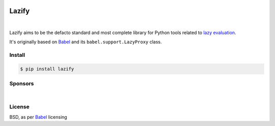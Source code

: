 .. _Babel: https://github.com/python-babel/babel

.. image:: https://raw.githubusercontent.com/Refty/lazify/master/img/logo.jpg
    :alt: Lazify all the things!
    :align: center

======
Lazify
======

.. image:: https://img.shields.io/pypi/v/lazify.svg
   :target: https://pypi.python.org/pypi/Lazify
.. image:: https://img.shields.io/github/license/Refty/lazify.svg
   :target: https://github.com/Refty/lazify/blob/master/LICENSE
.. image:: https://img.shields.io/travis/Refty/lazify.svg
   :target: https://travis-ci.org/Refty/lazify
.. image:: https://img.shields.io/coveralls/Refty/lazify.svg
   :target: https://coveralls.io/github/Refty/lazify

|

Lazify aims to be the defacto standard and most complete library for Python
tools related to `lazy evaluation
<https://en.wikipedia.org/wiki/Lazy_evaluation>`_.

It's originally based on Babel_ and its ``babel.support.LazyProxy`` class.


Install
=======

.. code-block:: sh

   $ pip install lazify


Sponsors
========

.. image:: https://raw.githubusercontent.com/Refty/lazify/master/img/numberly.png
    :alt: Numberly
    :align: center
    :target: https://numberly.com/

|

.. image:: https://raw.githubusercontent.com/Refty/lazify/master/img/refty.png
    :alt: Refty
    :align: center
    :target: https://refty.co/


License
=======

BSD, as per Babel_ licensing
